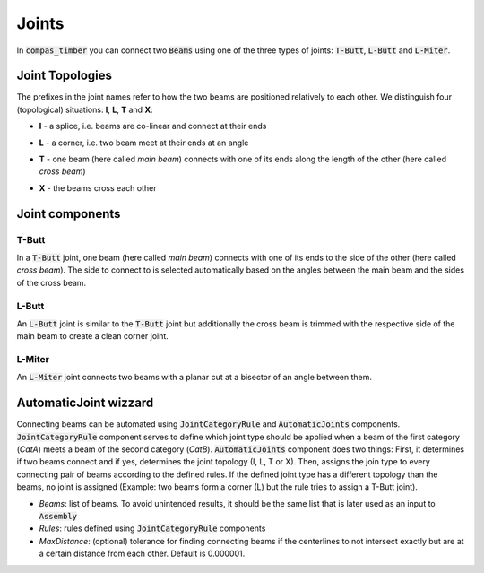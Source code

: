 ******
Joints
******

In :code:`compas_timber` you can connect two :code:`Beams` using one of the three types of joints: :code:`T-Butt`, :code:`L-Butt` and :code:`L-Miter`.  

Joint Topologies 
----------------

The prefixes in the joint names refer to how the two beams are positioned relatively to each other. 
We distinguish four (topological) situations: **I**, **L**, **T** and **X**:

* **I** - a splice, i.e. beams are co-linear and connect at their ends
* **L** - a corner, i.e. two beam meet at their ends at an angle
* **T** - one beam (here called *main beam*) connects with one of its ends along the length of the other (here called *cross beam*)
* **X** - the beams cross each other

    .. image:: ../images/joint_topologies_diagramm.png
        :width: 30%


Joint components
----------------

T-Butt
^^^^^^

In a :code:`T-Butt` joint, one beam (here called *main beam*) connects with one of its ends to the side of the other (here called *cross beam*). 
The side to connect to is selected automatically based on the angles between the main beam and the sides of the cross beam.  

    .. image:: ../images/TButt_diagramm.png
        :width: 50%


L-Butt
^^^^^^

An :code:`L-Butt` joint is similar to the :code:`T-Butt` joint but additionally the cross beam is trimmed with the respective side 
of the main beam to create a clean corner joint.  

    .. image:: ../images/LButt_diagramm.png
        :width: 50%


L-Miter
^^^^^^^

An :code:`L-Miter` joint connects two beams with a planar cut at a bisector of an angle between them.  

    .. image:: ../images/LMiter_diagramm.png
        :width: 50%


AutomaticJoint wizzard
----------------------

Connecting beams can be automated using :code:`JointCategoryRule` and :code:`AutomaticJoints` components.  
:code:`JointCategoryRule` component serves to define which joint type should be applied when a beam of the first category (`CatA`) 
meets a beam of the second category (`CatB`).  
:code:`AutomaticJoints` component does two things: First, it determines if two beams connect and if yes, 
determines the joint topology (I, L, T or X). 
Then, assigns the join type to every connecting pair of beams according to the defined rules. 
If the defined joint type has a different topology than the beams, no joint is assigned 
(Example: two beams form a corner (L) but the rule tries to assign a T-Butt joint).

* `Beams`: list of beams. To avoid unintended results, it should be the same list that is later used as an input to :code:`Assembly`
* `Rules`: rules defined using :code:`JointCategoryRule` components
* `MaxDistance`: (optional) tolerance for finding connecting beams if the centerlines to not intersect exactly but are at a certain distance from each other. Default is 0.000001.

.. image:: ../images/Joints4Categories_diagramm.png
    :width: 50%
